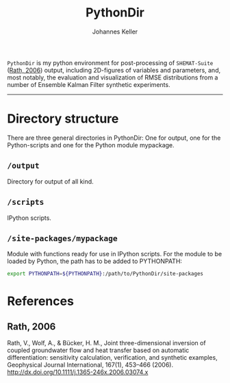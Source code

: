 #+TITLE: PythonDir
#+AUTHOR: Johannes Keller

=PythonDir= is my python environment for post-processing of
=SHEMAT-Suite= ([[#Rath, 2006][Rath, 2006]]) output, including 2D-figures of variables
and parameters, and, most notably, the evaluation and visualization of
RMSE distributions from a number of Ensemble Kalman Filter synthetic
experiments.

-----

* Directory structure
There are three general directories in PythonDir: One for output, one
for the Python-scripts and one for the Python module mypackage.
** =/output=
Directory for output of all kind.
** =/scripts=
IPython scripts.
** =/site-packages/mypackage=
Module with functions ready for use in IPython scripts. For the module
to be loaded by Python, the path has to be added to PYTHONPATH:
#+BEGIN_SRC sh
  export PYTHONPATH=${PYTHONPATH}:/path/to/PythonDir/site-packages
#+END_SRC

* References
** Rath, 2006
Rath, V., Wolf, A., & Bücker, H. M., Joint three-dimensional inversion
of coupled groundwater flow and heat transfer based on automatic
differentiation: sensitivity calculation, verification, and synthetic
examples, Geophysical Journal International, 167(1), 453–466 (2006).
http://dx.doi.org/10.1111/j.1365-246x.2006.03074.x
